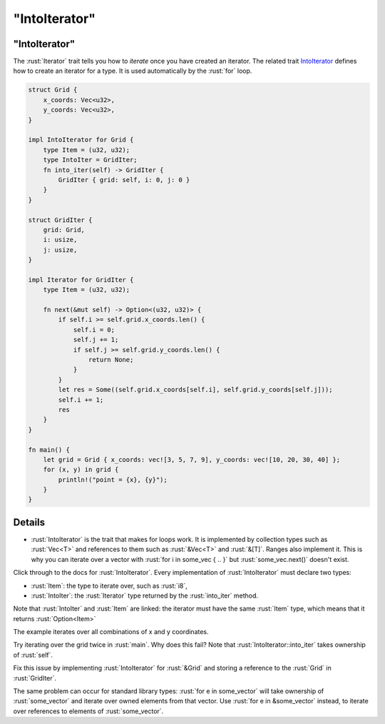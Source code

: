 ==================
"IntoIterator"
==================

------------------
"IntoIterator"
------------------

The :rust:`Iterator` trait tells you how to *iterate* once you have created
an iterator. The related trait
`IntoIterator <https://doc.rust-lang.org/std/iter/trait.IntoIterator.html>`__
defines how to create an iterator for a type. It is used automatically
by the :rust:`for` loop.

.. code:: rust

   struct Grid {
       x_coords: Vec<u32>,
       y_coords: Vec<u32>,
   }

   impl IntoIterator for Grid {
       type Item = (u32, u32);
       type IntoIter = GridIter;
       fn into_iter(self) -> GridIter {
           GridIter { grid: self, i: 0, j: 0 }
       }
   }

   struct GridIter {
       grid: Grid,
       i: usize,
       j: usize,
   }

   impl Iterator for GridIter {
       type Item = (u32, u32);

       fn next(&mut self) -> Option<(u32, u32)> {
           if self.i >= self.grid.x_coords.len() {
               self.i = 0;
               self.j += 1;
               if self.j >= self.grid.y_coords.len() {
                   return None;
               }
           }
           let res = Some((self.grid.x_coords[self.i], self.grid.y_coords[self.j]));
           self.i += 1;
           res
       }
   }

   fn main() {
       let grid = Grid { x_coords: vec![3, 5, 7, 9], y_coords: vec![10, 20, 30, 40] };
       for (x, y) in grid {
           println!("point = {x}, {y}");
       }
   }

---------
Details
---------

-  :rust:`IntoIterator` is the trait that makes for loops work. It is
   implemented by collection types such as :rust:`Vec<T>` and references to
   them such as :rust:`&Vec<T>` and :rust:`&[T]`. Ranges also implement it. This
   is why you can iterate over a vector with
   :rust:`for i in some_vec { .. }` but :rust:`some_vec.next()` doesn't exist.

Click through to the docs for :rust:`IntoIterator`. Every implementation of
:rust:`IntoIterator` must declare two types:

-  :rust:`Item`: the type to iterate over, such as :rust:`i8`,
-  :rust:`IntoIter`: the :rust:`Iterator` type returned by the :rust:`into_iter`
   method.

Note that :rust:`IntoIter` and :rust:`Item` are linked: the iterator must have
the same :rust:`Item` type, which means that it returns :rust:`Option<Item>`

The example iterates over all combinations of x and y coordinates.

Try iterating over the grid twice in :rust:`main`. Why does this fail? Note
that :rust:`IntoIterator::into_iter` takes ownership of :rust:`self`.

Fix this issue by implementing :rust:`IntoIterator` for :rust:`&Grid` and
storing a reference to the :rust:`Grid` in :rust:`GridIter`.

The same problem can occur for standard library types:
:rust:`for e in some_vector` will take ownership of :rust:`some_vector` and
iterate over owned elements from that vector. Use
:rust:`for e in &some_vector` instead, to iterate over references to
elements of :rust:`some_vector`.
